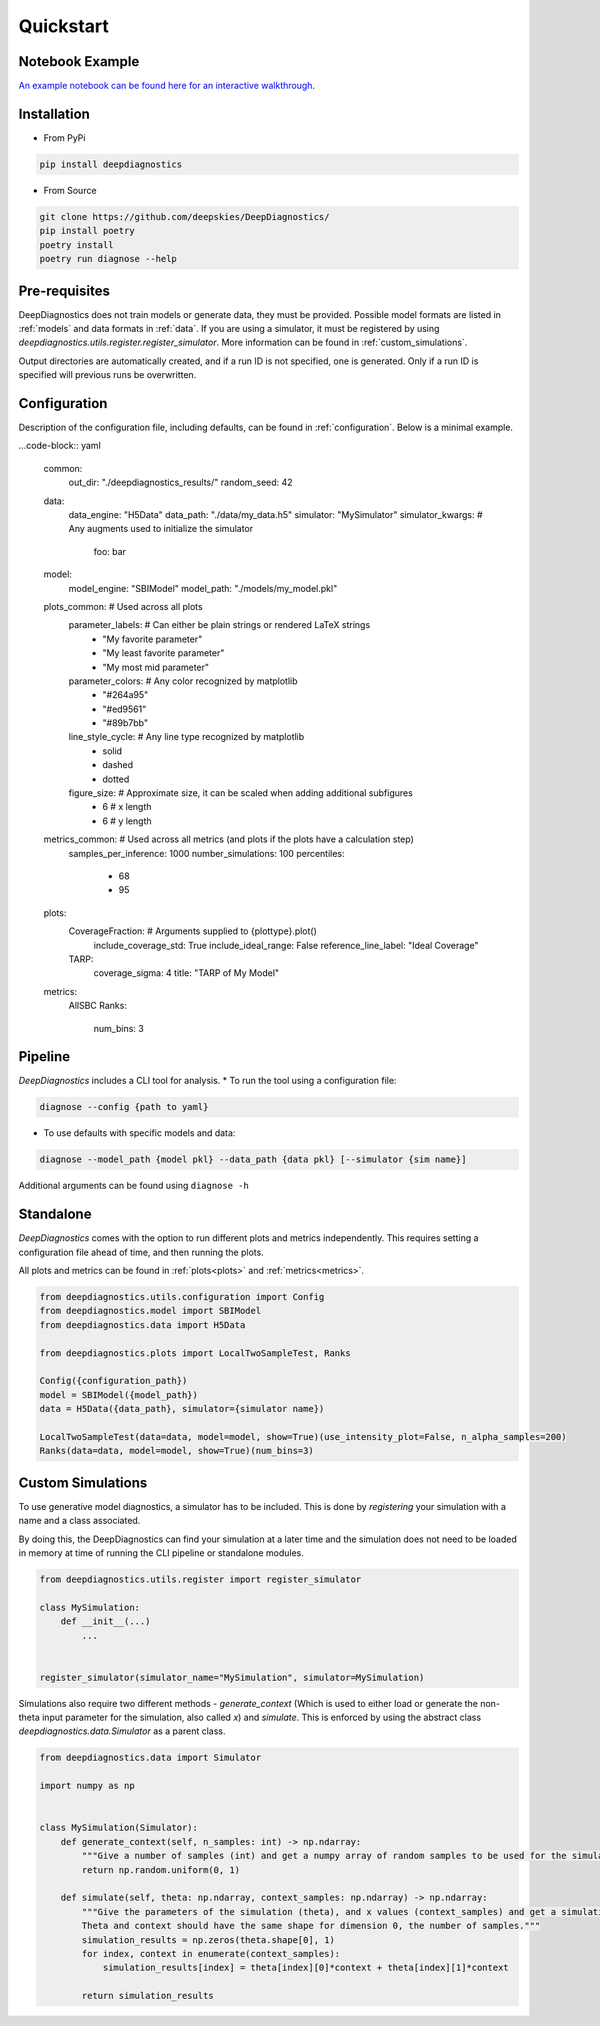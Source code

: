 Quickstart 
============

Notebook Example 
-----------------

`An example notebook can be found here for an interactive walkthrough <https://github.com/deepskies/DeepDiagnostics/blob/main/notebooks/example.ipynb>`_. 

Installation 
--------------

* From PyPi 
.. code-block:: bash

    pip install deepdiagnostics


* From Source 
.. code-block:: bash
    
    git clone https://github.com/deepskies/DeepDiagnostics/ 
    pip install poetry 
    poetry install 
    poetry run diagnose --help


Pre-requisites
-------------

DeepDiagnostics does not train models or generate data, they must be provided.
Possible model formats are listed in :ref:`models` and data formats in :ref:`data`.
If you are using a simulator, it must be registered by using `deepdiagnostics.utils.register.register_simulator`.
More information can be found in :ref:`custom_simulations`.

Output directories are automatically created, and if a run ID is not specified, one is generated. 
Only if a run ID is specified will previous runs be overwritten.

Configuration 
-------------

Description of the configuration file, including defaults, can be found in :ref:`configuration`. 
Below is a minimal example. 

...code-block:: yaml

    common: 
        out_dir: "./deepdiagnostics_results/"
        random_seed: 42
    data: 
        data_engine: "H5Data"
        data_path: "./data/my_data.h5"
        simulator: "MySimulator"
        simulator_kwargs: # Any augments used to initialize the simulator
            foo: bar
    model: 
        model_engine: "SBIModel"
        model_path: "./models/my_model.pkl"
    plots_common:   # Used across all plots
        parameter_labels:  # Can either be plain strings or rendered LaTeX strings
            - "My favorite parameter"
            - "My least favorite parameter"
            - "My most mid parameter"
        parameter_colors:   # Any color recognized by matplotlib
            - "#264a95"
            - "#ed9561"
            - "#89b7bb"
        line_style_cycle:  # Any line type recognized by matplotlib
            - solid
            - dashed
            - dotted
        figure_size:  # Approximate size, it can be scaled when adding additional subfigures
            - 6 # x length
            - 6 # y length
    metrics_common: # Used across all metrics (and plots if the plots have a calculation step)
        samples_per_inference: 1000
        number_simulations: 100
        percentiles: 
            - 68
            - 95
    plots:
        CoverageFraction:   # Arguments supplied to {plottype}.plot()
            include_coverage_std: True
            include_ideal_range: False
            reference_line_label: "Ideal Coverage"
        TARP: 
            coverage_sigma: 4
            title: "TARP of My Model"
    metrics:
        AllSBC
        Ranks:
            num_bins: 3


Pipeline 
---------

`DeepDiagnostics` includes a CLI tool for analysis. 
* To run the tool using a configuration file: 

.. code-block:: bash 

    diagnose --config {path to yaml}


* To use defaults with specific models and data: 

.. code-block:: bash

    diagnose --model_path {model pkl} --data_path {data pkl} [--simulator {sim name}]


Additional arguments can be found using ``diagnose -h``

Standalone 
----

`DeepDiagnostics` comes with the option to run different plots and metrics independently. 
This requires setting a configuration file ahead of time, and then running the plots. 

All plots and metrics can be found in :ref:`plots<plots>` and :ref:`metrics<metrics>`. 


.. code-block:: python 

    from deepdiagnostics.utils.configuration import Config 
    from deepdiagnostics.model import SBIModel 
    from deepdiagnostics.data import H5Data

    from deepdiagnostics.plots import LocalTwoSampleTest, Ranks

    Config({configuration_path})
    model = SBIModel({model_path})
    data = H5Data({data_path}, simulator={simulator name})

    LocalTwoSampleTest(data=data, model=model, show=True)(use_intensity_plot=False, n_alpha_samples=200)
    Ranks(data=data, model=model, show=True)(num_bins=3)


Custom Simulations
-------------------

To use generative model diagnostics, a simulator has to be included. 
This is done by `registering` your simulation with a name and a class associated. 

By doing this, the DeepDiagnostics can find your simulation at a later time and the simulation does not need to be loaded in memory at time of running the CLI pipeline or standalone modules.

.. code-block:: python 

    from deepdiagnostics.utils.register import register_simulator

    class MySimulation: 
        def __init__(...)
            ...
    

    register_simulator(simulator_name="MySimulation", simulator=MySimulation)


Simulations also require two different methods - `generate_context` (Which is used to either load or generate the non-theta input parameter for the simulation, also called `x`) and `simulate`. 
This is enforced by using the abstract class `deepdiagnostics.data.Simulator` as a parent class. 

.. code-block:: python 
    
    from deepdiagnostics.data import Simulator

    import numpy as np 


    class MySimulation(Simulator): 
        def generate_context(self, n_samples: int) -> np.ndarray:
            """Give a number of samples (int) and get a numpy array of random samples to be used for the simulation"""
            return np.random.uniform(0, 1)

        def simulate(self, theta: np.ndarray, context_samples: np.ndarray) -> np.ndarray:
            """Give the parameters of the simulation (theta), and x values (context_samples) and get a simulation sample.
            Theta and context should have the same shape for dimension 0, the number of samples."""
            simulation_results = np.zeros(theta.shape[0], 1)
            for index, context in enumerate(context_samples): 
                simulation_results[index] = theta[index][0]*context + theta[index][1]*context

            return simulation_results
